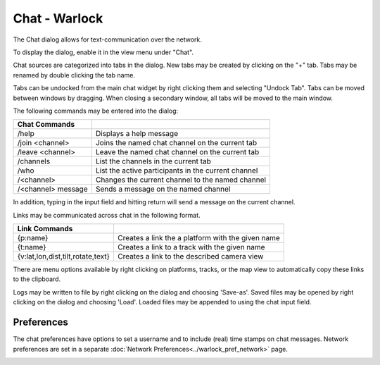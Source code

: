 .. ****************************************************************************
.. CUI
..
.. The Advanced Framework for Simulation, Integration, and Modeling (AFSIM)
..
.. The use, dissemination or disclosure of data in this file is subject to
.. limitation or restriction. See accompanying README and LICENSE for details.
.. ****************************************************************************

Chat - Warlock
-----------------------

The Chat dialog allows for text-communication over the network.

To display the dialog, enable it in the view menu under "Chat".

.. image:: ../images/wk_chat.png

Chat sources are categorized into tabs in the dialog.  New tabs may be created by clicking on the "+" tab.  Tabs may be renamed by double clicking the tab name.  

Tabs can be undocked from the main chat widget by right clicking them and selecting "Undock Tab". Tabs can be moved between windows by dragging. When closing a secondary window, all tabs will be moved to the main window.

The following commands may be entered into the dialog:

.. list-table::
   :header-rows: 1

   * -  Chat Commands
     -
   * - /help
     - Displays a help message
   * - /join <channel>
     - Joins the named chat channel on the current tab
   * - /leave <channel>
     - Leave the named chat channel on the current tab
   * - /channels
     - List the channels in the current tab
   * - /who
     - List the active participants in the current channel
   * - /<channel>
     - Changes the current channel to the named channel
   * - /<channel> message
     - Sends a message on the named channel

In addition, typing in the input field and hitting return will send a message on the current channel.

Links may be communicated across chat in the following format.

.. list-table::
   :header-rows: 1

   * - Link Commands
     -
   * - {p:name}
     - Creates a link the a platform with the given name
   * - {t:name}
     - Creates a link to a track with the given name
   * - {v:lat,lon,dist,tilt,rotate,text}
     - Creates a link to the described camera view

There are menu options available by right clicking on platforms, tracks, or the map view to automatically copy these links to the clipboard.

Logs may be written to file by right clicking on the dialog and choosing 'Save-as'. Saved files may be opened by right clicking on the dialog and choosing 'Load'.  Loaded files may be appended to using the chat input field.

Preferences
~~~~~~~~~~~

The chat preferences have options to set a username and to include (real) time stamps on chat messages.
Network preferences are set in a separate :doc:`Network Preferences<../warlock_pref_network>` page.

.. image:: ../images/wk_chat_prefs.png
